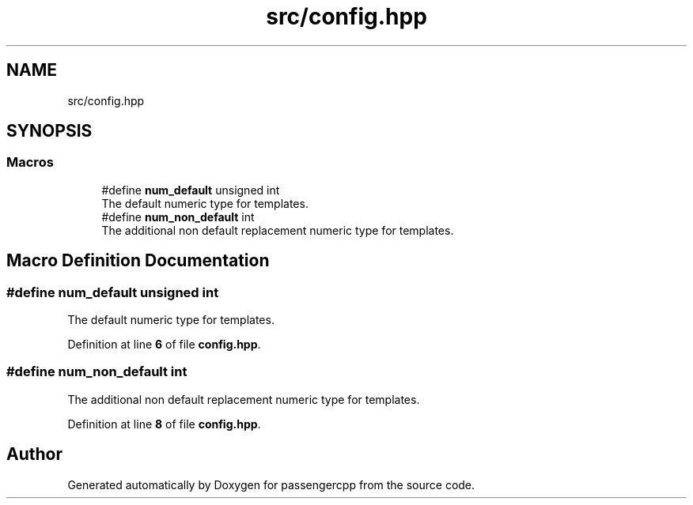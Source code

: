 .TH "src/config.hpp" 3 "Version 0.1.0" "passengercpp" \" -*- nroff -*-
.ad l
.nh
.SH NAME
src/config.hpp
.SH SYNOPSIS
.br
.PP
.SS "Macros"

.in +1c
.ti -1c
.RI "#define \fBnum_default\fP   unsigned int"
.br
.RI "The default numeric type for templates\&. "
.ti -1c
.RI "#define \fBnum_non_default\fP   int"
.br
.RI "The additional non default replacement numeric type for templates\&. "
.in -1c
.SH "Macro Definition Documentation"
.PP 
.SS "#define num_default   unsigned int"

.PP
The default numeric type for templates\&. 
.PP
Definition at line \fB6\fP of file \fBconfig\&.hpp\fP\&.
.SS "#define num_non_default   int"

.PP
The additional non default replacement numeric type for templates\&. 
.PP
Definition at line \fB8\fP of file \fBconfig\&.hpp\fP\&.
.SH "Author"
.PP 
Generated automatically by Doxygen for passengercpp from the source code\&.
